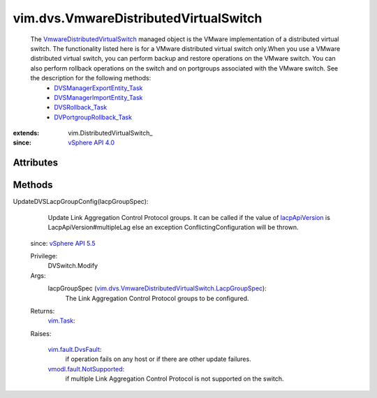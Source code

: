 
vim.dvs.VmwareDistributedVirtualSwitch
======================================
  The `VmwareDistributedVirtualSwitch <vim/dvs/VmwareDistributedVirtualSwitch.rst>`_ managed object is the VMware implementation of a distributed virtual switch. The functionality listed here is for a VMware distributed virtual switch only.When you use a VMware distributed virtual switch, you can perform backup and restore operations on the VMware switch. You can also perform rollback operations on the switch and on portgroups associated with the VMware switch. See the description for the following methods:
   * `DVSManagerExportEntity_Task <vim/dvs/DistributedVirtualSwitchManager.rst#exportEntity>`_
   * `DVSManagerImportEntity_Task <vim/dvs/DistributedVirtualSwitchManager.rst#importEntity>`_
   * `DVSRollback_Task <vim/DistributedVirtualSwitch.rst#rollback>`_
   * `DVPortgroupRollback_Task <vim/dvs/DistributedVirtualPortgroup.rst#rollback>`_


:extends: vim.DistributedVirtualSwitch_
:since: `vSphere API 4.0 <vim/version.rst#vimversionversion5>`_


Attributes
----------


Methods
-------


UpdateDVSLacpGroupConfig(lacpGroupSpec):
   Update Link Aggregation Control Protocol groups. It can be called if the value of `lacpApiVersion <vim/dvs/VmwareDistributedVirtualSwitch/ConfigInfo.rst#lacpApiVersion>`_ is LacpApiVersion#multipleLag else an exception ConflictingConfiguration will be thrown.
  since: `vSphere API 5.5 <vim/version.rst#vimversionversion9>`_


  Privilege:
               DVSwitch.Modify



  Args:
    lacpGroupSpec (`vim.dvs.VmwareDistributedVirtualSwitch.LacpGroupSpec <vim/dvs/VmwareDistributedVirtualSwitch/LacpGroupSpec.rst>`_):
       The Link Aggregation Control Protocol groups to be configured.




  Returns:
     `vim.Task <vim/Task.rst>`_:
         

  Raises:

    `vim.fault.DvsFault <vim/fault/DvsFault.rst>`_: 
       if operation fails on any host or if there are other update failures.

    `vmodl.fault.NotSupported <vmodl/fault/NotSupported.rst>`_: 
       if multiple Link Aggregation Control Protocol is not supported on the switch.


